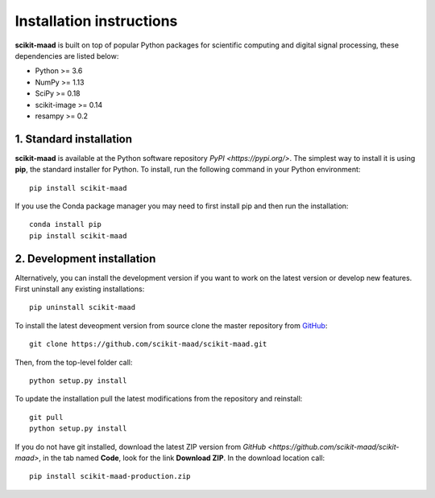 Installation instructions
-------------------------

**scikit-maad** is built on top of popular Python packages for scientific computing and digital signal processing, these dependencies are listed below:

- Python >= 3.6
- NumPy >= 1.13
- SciPy >= 0.18
- scikit-image >= 0.14
- resampy >= 0.2


1. Standard installation
~~~~~~~~~~~~~~~~~~~~~~~~

**scikit-maad** is available at the Python software repository `PyPI <https://pypi.org/>`. The simplest way to install it is using **pip**, the standard installer for Python. To install, run the following command in your Python environment::

    pip install scikit-maad

If you use the Conda package manager you may need to first install pip and then run the installation::
    
    conda install pip
    pip install scikit-maad

2. Development installation
~~~~~~~~~~~~~~~~~~~~~~~~~~~

Alternatively, you can install the development version if you want to work on the latest version or develop new features. First uninstall any existing installations::

    pip uninstall scikit-maad

To install the latest deveopment version from source clone the master repository from `GitHub <https://github.com/scikit-maad/scikit-maad>`_::

    git clone https://github.com/scikit-maad/scikit-maad.git

Then, from the top-level folder call::

    python setup.py install
    
To update the installation pull the latest modifications from the repository and reinstall::
    
    git pull
    python setup.py install
    
If you do not have git installed, download the latest ZIP version from `GitHub <https://github.com/scikit-maad/scikit-maad>`, in the tab named **Code**, look for the link **Download ZIP**. In the download location call::
    
    pip install scikit-maad-production.zip
    

